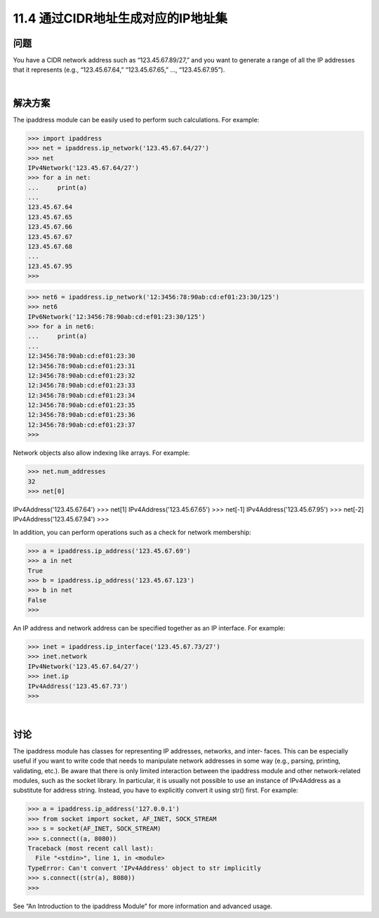 ===============================
11.4 通过CIDR地址生成对应的IP地址集
===============================

----------
问题
----------
You have a CIDR network address such as “123.45.67.89/27,” and you want to generate
a range of all the IP addresses that it represents (e.g., “123.45.67.64,” “123.45.67.65,” …,
“123.45.67.95”).

|

----------
解决方案
----------
The ipaddress module can be easily used to perform such calculations. For example:

>>> import ipaddress
>>> net = ipaddress.ip_network('123.45.67.64/27')
>>> net
IPv4Network('123.45.67.64/27')
>>> for a in net:
...     print(a)
...
123.45.67.64
123.45.67.65
123.45.67.66
123.45.67.67
123.45.67.68
...
123.45.67.95
>>>

>>> net6 = ipaddress.ip_network('12:3456:78:90ab:cd:ef01:23:30/125')
>>> net6
IPv6Network('12:3456:78:90ab:cd:ef01:23:30/125')
>>> for a in net6:
...     print(a)
...
12:3456:78:90ab:cd:ef01:23:30
12:3456:78:90ab:cd:ef01:23:31
12:3456:78:90ab:cd:ef01:23:32
12:3456:78:90ab:cd:ef01:23:33
12:3456:78:90ab:cd:ef01:23:34
12:3456:78:90ab:cd:ef01:23:35
12:3456:78:90ab:cd:ef01:23:36
12:3456:78:90ab:cd:ef01:23:37
>>>

Network objects also allow indexing like arrays. For example:

>>> net.num_addresses
32
>>> net[0]

IPv4Address('123.45.67.64')
>>> net[1]
IPv4Address('123.45.67.65')
>>> net[-1]
IPv4Address('123.45.67.95')
>>> net[-2]
IPv4Address('123.45.67.94')
>>>

In addition, you can perform operations such as a check for network membership:

>>> a = ipaddress.ip_address('123.45.67.69')
>>> a in net
True
>>> b = ipaddress.ip_address('123.45.67.123')
>>> b in net
False
>>>

An IP address and network address can be specified together as an IP interface. For
example:

>>> inet = ipaddress.ip_interface('123.45.67.73/27')
>>> inet.network
IPv4Network('123.45.67.64/27')
>>> inet.ip
IPv4Address('123.45.67.73')
>>>

|

----------
讨论
----------
The ipaddress module has classes for representing IP addresses, networks, and inter‐
faces. This can be especially useful if you want to write code that needs to manipulate
network addresses in some way (e.g., parsing, printing, validating, etc.).
Be aware that there is only limited interaction between the ipaddress module and other
network-related modules, such as the  socket library. In particular, it is usually not
possible to use an instance of IPv4Address as a substitute for address string. Instead,
you have to explicitly convert it using str() first. For example:

>>> a = ipaddress.ip_address('127.0.0.1')
>>> from socket import socket, AF_INET, SOCK_STREAM
>>> s = socket(AF_INET, SOCK_STREAM)
>>> s.connect((a, 8080))
Traceback (most recent call last):
  File "<stdin>", line 1, in <module>
TypeError: Can't convert 'IPv4Address' object to str implicitly
>>> s.connect((str(a), 8080))
>>>

See “An Introduction to the ipaddress Module” for more information and advanced
usage.

